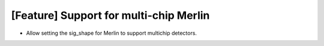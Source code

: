 [Feature] Support for multi-chip Merlin
=======================================

* Allow setting the sig_shape for Merlin to support multichip detectors.
